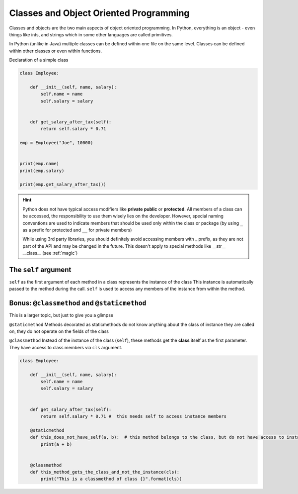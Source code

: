 Classes and Object Oriented Programming
===========================================

Classes and objects are the two main aspects of object oriented programming. In Python, everything is an object - even things
like ints, and strings which in some other languages are called primitives.

In Python (unlike in Java) multiple classes can be defined within one file on the same level.
Classes can be defined within other classes or even within functions.


Declaration of a simple class

.. code-block:: python

    class Employee:

        def __init__(self, name, salary):
            self.name = name
            self.salary = salary


        def get_salary_after_tax(self):
            return self.salary * 0.71

    emp = Employee("Joe", 10000)


    print(emp.name)
    print(emp.salary)

    print(emp.get_salary_after_tax())


.. hint::

    Python does not have typical access modifiers like **private** **public** or **protected**. All members of a class can be
    accessed, the responsibility to use them wisely lies on the developer. However, special naming conventions are used to indicate
    members that should be used only within the class or package (by using ``_`` as a prefix for protected and ``__`` for private members)

    While using 3rd party libraries, you should definitely avoid accessing members with _ prefix, as they are not part of the API and may be changed in the future.
    This doesn't apply to special methods like __str__ __class__ (see :ref:`magic`)



The ``self`` argument
---------------------------------------------------------------------------

``self`` as the first argument of each method in a class represents the instance of the class
This instance is automatically passed to the method during the call.
``self`` is used to access any members of the instance from within the method.



Bonus: ``@classmethod`` and ``@staticmethod``
--------------------------------------------

This is a larger topic, but just to give you a glimpse

``@staticmethod``
Methods decorated as staticmethods do not know anything about the class of instance they are called on, they do not operate on
the fields of the class


``@classmethod``
Instead of the instance of the class (``self``), these methods get the **class** itself as the first parameter.
They have access to class members via ``cls`` argument.

.. code-block:: python

    class Employee:

        def __init__(self, name, salary):
            self.name = name
            self.salary = salary


        def get_salary_after_tax(self):
            return self.salary * 0.71 #  this needs self to access instance members

        @staticmethod
        def this_does_not_have_self(a, b):  # this method belongs to the class, but do not have access to instance or class fields
            print(a + b)


        @classmethod
        def this_method_gets_the_class_and_not_the_instance(cls):
            print("This is a classmethod of class {}".format(cls))